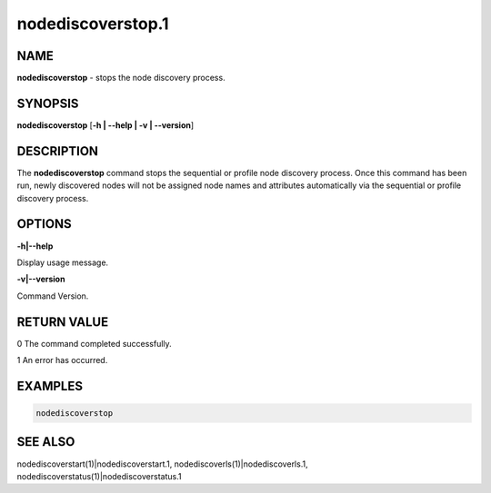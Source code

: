 
##################
nodediscoverstop.1
##################

.. highlight:: perl


****
NAME
****


\ **nodediscoverstop**\  - stops the node discovery process.


********
SYNOPSIS
********


\ **nodediscoverstop**\  [\ **-h | -**\ **-help | -v | -**\ **-version**\ ]


***********
DESCRIPTION
***********


The \ **nodediscoverstop**\  command stops the sequential or profile node discovery process.
Once this command has been run, newly discovered nodes will not be assigned node names
and attributes automatically via the sequential or profile discovery process.


*******
OPTIONS
*******


\ **-h|-**\ **-help**\ 

Display usage message.

\ **-v|-**\ **-version**\ 

Command Version.


************
RETURN VALUE
************


0  The command completed successfully.

1  An error has occurred.


********
EXAMPLES
********



.. code-block:: perl

  nodediscoverstop



********
SEE ALSO
********


nodediscoverstart(1)|nodediscoverstart.1, nodediscoverls(1)|nodediscoverls.1, nodediscoverstatus(1)|nodediscoverstatus.1

